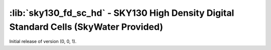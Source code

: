:lib:`sky130_fd_sc_hd` - SKY130 High Density Digital Standard Cells (SkyWater Provided)
=======================================================================================

Initial release of version (0, 0, 1).

